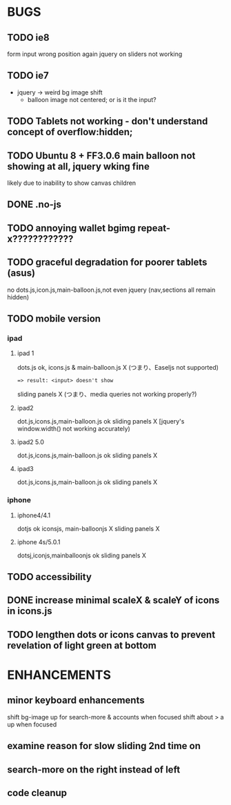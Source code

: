 * BUGS

** TODO ie8

   form input wrong position again
   jquery on sliders not working
   
** TODO ie7

   - jquery -> weird bg image shift
     - balloon image not centered; or is it the input?

** TODO Tablets not working - don't understand concept of overflow:hidden;
** TODO Ubuntu 8 + FF3.0.6 main balloon not showing at all, jquery wking fine

   likely due to inability to show canvas children
   
** DONE .no-js
   CLOSED: [2012-08-11 Sat 11:04]

** TODO annoying wallet bgimg repeat-x????????????
** TODO graceful degradation for poorer tablets  (asus)  
    no dots.js,icon.js,main-balloon.js,not even jquery (nav,sections all remain hidden)
   
** TODO mobile version

*** ipad

**** ipad 1
     dots.js ok,
     icons.js & main-balloon.js X (つまり、Easeljs not supported)
     : => result: <input> doesn't show
     sliding panels X (つまり、media queries not working properly?)

**** ipad2
     dot.js,icons.js,main-balloon.js ok
     sliding panels X [jquery's window.width() not working accurately)

**** ipad2 5.0

     dot.js,icons.js,main-balloon.js ok
     sliding panels X

**** ipad3

     dot.js,icons.js,main-balloon.js ok
     sliding panels X
    
*** iphone

**** iphone4/4.1

     dotjs ok
     iconsjs, main-balloonjs X
     sliding panels X
**** iphone 4s/5.0.1

     dotsj,iconjs,mainballoonjs ok
     sliding panels X

** TODO accessibility   

** DONE increase minimal scaleX & scaleY of icons in icons.js
   CLOSED: [2012-08-04 Sat 14:54]
   
** TODO lengthen dots or icons canvas to prevent revelation of light green at bottom

* ENHANCEMENTS

** minor keyboard enhancements

   shift bg-image up for search-more & accounts when focused
   shift about > a up when focused

** examine reason for slow sliding 2nd time on
** search-more on the right instead of left
** code cleanup
